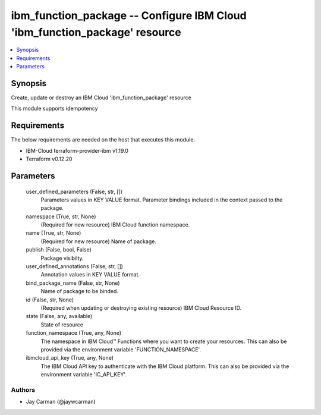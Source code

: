 
ibm_function_package -- Configure IBM Cloud 'ibm_function_package' resource
===========================================================================

.. contents::
   :local:
   :depth: 1


Synopsis
--------

Create, update or destroy an IBM Cloud 'ibm_function_package' resource

This module supports idempotency



Requirements
------------
The below requirements are needed on the host that executes this module.

- IBM-Cloud terraform-provider-ibm v1.19.0
- Terraform v0.12.20



Parameters
----------

  user_defined_parameters (False, str, [])
    Parameters values in KEY VALUE format. Parameter bindings included in the context passed to the package.


  namespace (True, str, None)
    (Required for new resource) IBM Cloud function namespace.


  name (True, str, None)
    (Required for new resource) Name of package.


  publish (False, bool, False)
    Package visibilty.


  user_defined_annotations (False, str, [])
    Annotation values in KEY VALUE format.


  bind_package_name (False, str, None)
    Name of package to be binded.


  id (False, str, None)
    (Required when updating or destroying existing resource) IBM Cloud Resource ID.


  state (False, any, available)
    State of resource


  function_namespace (True, any, None)
    The namespace in IBM Cloud™ Functions where you want to create your resources. This can also be provided via the environment variable 'FUNCTION_NAMESPACE'.


  ibmcloud_api_key (True, any, None)
    The IBM Cloud API key to authenticate with the IBM Cloud platform. This can also be provided via the environment variable 'IC_API_KEY'.













Authors
~~~~~~~

- Jay Carman (@jaywcarman)

